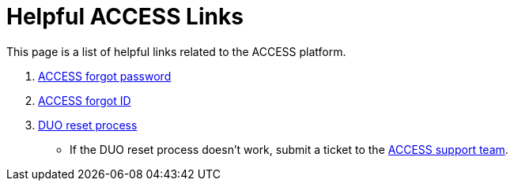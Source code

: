 = Helpful ACCESS Links

This page is a list of helpful links related to the ACCESS platform. 

. https://registry.access-ci.org/registry/krb_authenticator/krbs/ssr/authenticatorid:1[ACCESS forgot password]
. https://registry.access-ci.org/registry/krb_authenticator/krbs/remind/authenticatorid:1[ACCESS forgot ID]
. https://operations.access-ci.org/identity/manage-mfa[DUO reset process]
** If the DUO reset process doesn't work, submit a ticket to the https://support.access-ci.org/[ACCESS support team].